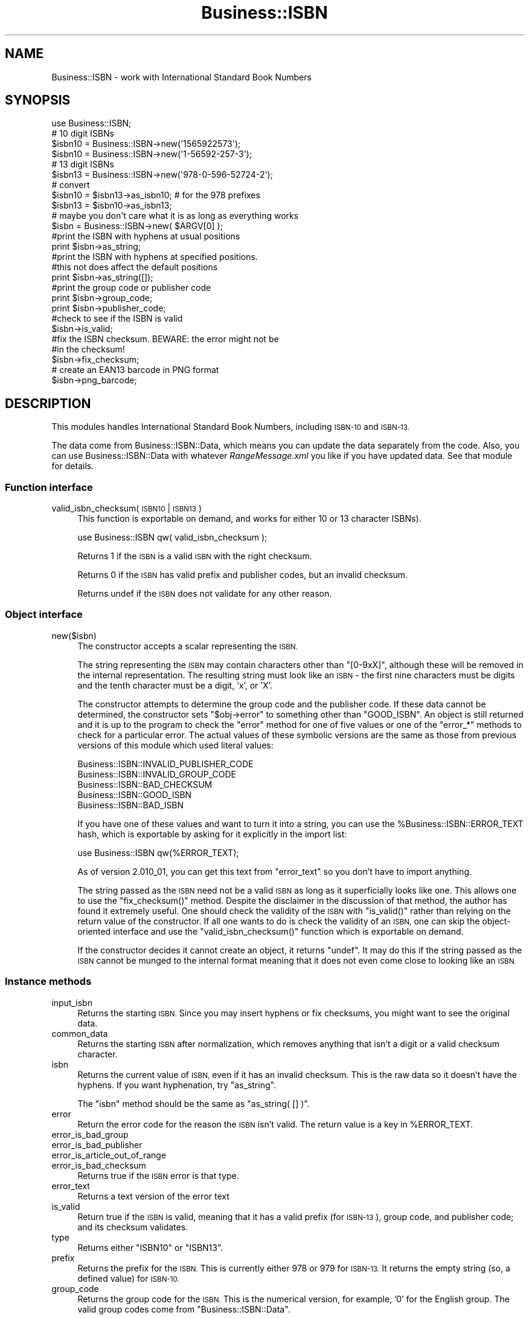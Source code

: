 .\" Automatically generated by Pod::Man 4.14 (Pod::Simple 3.40)
.\"
.\" Standard preamble:
.\" ========================================================================
.de Sp \" Vertical space (when we can't use .PP)
.if t .sp .5v
.if n .sp
..
.de Vb \" Begin verbatim text
.ft CW
.nf
.ne \\$1
..
.de Ve \" End verbatim text
.ft R
.fi
..
.\" Set up some character translations and predefined strings.  \*(-- will
.\" give an unbreakable dash, \*(PI will give pi, \*(L" will give a left
.\" double quote, and \*(R" will give a right double quote.  \*(C+ will
.\" give a nicer C++.  Capital omega is used to do unbreakable dashes and
.\" therefore won't be available.  \*(C` and \*(C' expand to `' in nroff,
.\" nothing in troff, for use with C<>.
.tr \(*W-
.ds C+ C\v'-.1v'\h'-1p'\s-2+\h'-1p'+\s0\v'.1v'\h'-1p'
.ie n \{\
.    ds -- \(*W-
.    ds PI pi
.    if (\n(.H=4u)&(1m=24u) .ds -- \(*W\h'-12u'\(*W\h'-12u'-\" diablo 10 pitch
.    if (\n(.H=4u)&(1m=20u) .ds -- \(*W\h'-12u'\(*W\h'-8u'-\"  diablo 12 pitch
.    ds L" ""
.    ds R" ""
.    ds C` ""
.    ds C' ""
'br\}
.el\{\
.    ds -- \|\(em\|
.    ds PI \(*p
.    ds L" ``
.    ds R" ''
.    ds C`
.    ds C'
'br\}
.\"
.\" Escape single quotes in literal strings from groff's Unicode transform.
.ie \n(.g .ds Aq \(aq
.el       .ds Aq '
.\"
.\" If the F register is >0, we'll generate index entries on stderr for
.\" titles (.TH), headers (.SH), subsections (.SS), items (.Ip), and index
.\" entries marked with X<> in POD.  Of course, you'll have to process the
.\" output yourself in some meaningful fashion.
.\"
.\" Avoid warning from groff about undefined register 'F'.
.de IX
..
.nr rF 0
.if \n(.g .if rF .nr rF 1
.if (\n(rF:(\n(.g==0)) \{\
.    if \nF \{\
.        de IX
.        tm Index:\\$1\t\\n%\t"\\$2"
..
.        if !\nF==2 \{\
.            nr % 0
.            nr F 2
.        \}
.    \}
.\}
.rr rF
.\" ========================================================================
.\"
.IX Title "Business::ISBN 3"
.TH Business::ISBN 3 "2022-01-09" "perl v5.32.1" "User Contributed Perl Documentation"
.\" For nroff, turn off justification.  Always turn off hyphenation; it makes
.\" way too many mistakes in technical documents.
.if n .ad l
.nh
.SH "NAME"
Business::ISBN \- work with International Standard Book Numbers
.SH "SYNOPSIS"
.IX Header "SYNOPSIS"
.Vb 1
\&        use Business::ISBN;
\&
\&        # 10 digit ISBNs
\&        $isbn10 = Business::ISBN\->new(\*(Aq1565922573\*(Aq);
\&        $isbn10 = Business::ISBN\->new(\*(Aq1\-56592\-257\-3\*(Aq);
\&
\&        # 13 digit ISBNs
\&        $isbn13 = Business::ISBN\->new(\*(Aq978\-0\-596\-52724\-2\*(Aq);
\&
\&        # convert
\&        $isbn10 = $isbn13\->as_isbn10;    # for the 978 prefixes
\&
\&        $isbn13 = $isbn10\->as_isbn13;
\&
\&        # maybe you don\*(Aqt care what it is as long as everything works
\&        $isbn = Business::ISBN\->new( $ARGV[0] );
\&
\&        #print the ISBN with hyphens at usual positions
\&        print $isbn\->as_string;
\&
\&        #print the ISBN with hyphens at specified positions.
\&        #this not does affect the default positions
\&        print $isbn\->as_string([]);
\&
\&        #print the group code or publisher code
\&        print $isbn\->group_code;
\&
\&        print $isbn\->publisher_code;
\&
\&        #check to see if the ISBN is valid
\&        $isbn\->is_valid;
\&
\&        #fix the ISBN checksum.  BEWARE:  the error might not be
\&        #in the checksum!
\&        $isbn\->fix_checksum;
\&
\&        # create an EAN13 barcode in PNG format
\&        $isbn\->png_barcode;
.Ve
.SH "DESCRIPTION"
.IX Header "DESCRIPTION"
This modules handles International Standard Book Numbers, including
\&\s-1ISBN\-10\s0 and \s-1ISBN\-13.\s0
.PP
The data come from Business::ISBN::Data, which means you can update
the data separately from the code. Also, you can use Business::ISBN::Data
with whatever \fIRangeMessage.xml\fR you like if you have updated data. See
that module for details.
.SS "Function interface"
.IX Subsection "Function interface"
.IP "valid_isbn_checksum( \s-1ISBN10\s0 | \s-1ISBN13\s0 )" 4
.IX Item "valid_isbn_checksum( ISBN10 | ISBN13 )"
This function is exportable on demand, and works for either 10
or 13 character ISBNs).
.Sp
.Vb 1
\&        use Business::ISBN qw( valid_isbn_checksum );
.Ve
.Sp
Returns 1 if the \s-1ISBN\s0 is a valid \s-1ISBN\s0 with the right checksum.
.Sp
Returns 0 if the \s-1ISBN\s0 has valid prefix and publisher codes, but an
invalid checksum.
.Sp
Returns undef if the \s-1ISBN\s0 does not validate for any other reason.
.SS "Object interface"
.IX Subsection "Object interface"
.IP "new($isbn)" 4
.IX Item "new($isbn)"
The constructor accepts a scalar representing the \s-1ISBN.\s0
.Sp
The string representing the \s-1ISBN\s0 may contain characters other than
\&\f(CW\*(C`[0\-9xX]\*(C'\fR, although these will be removed in the internal
representation.  The resulting string must look like an \s-1ISBN\s0 \- the
first nine characters must be digits and the tenth character must be a
digit, 'x', or 'X'.
.Sp
The constructor attempts to determine the group code and the publisher
code.  If these data cannot be determined, the constructor sets \f(CW\*(C`$obj\->error\*(C'\fR to something other than \f(CW\*(C`GOOD_ISBN\*(C'\fR. An object is
still returned and it is up to the program to check the \f(CW\*(C`error\*(C'\fR method
for one of five values or one of the \f(CW\*(C`error_*\*(C'\fR methods to check for
a particular error. The actual
values of these symbolic versions are the same as those from previous
versions of this module which used literal values:
.Sp
.Vb 5
\&        Business::ISBN::INVALID_PUBLISHER_CODE
\&        Business::ISBN::INVALID_GROUP_CODE
\&        Business::ISBN::BAD_CHECKSUM
\&        Business::ISBN::GOOD_ISBN
\&        Business::ISBN::BAD_ISBN
.Ve
.Sp
If you have one of these values and want to turn it into a string, you
can use the \f(CW%Business::ISBN::ERROR_TEXT\fR hash, which is exportable
by asking for it explicitly in the import list:
.Sp
.Vb 1
\&        use Business::ISBN qw(%ERROR_TEXT);
.Ve
.Sp
As of version 2.010_01, you can get this text from \f(CW\*(C`error_text\*(C'\fR
so you don't have to import anything.
.Sp
The string passed as the \s-1ISBN\s0 need not be a valid \s-1ISBN\s0 as long as it
superficially looks like one.  This allows one to use the
\&\f(CW\*(C`fix_checksum()\*(C'\fR method.  Despite the disclaimer in the discussion of
that method, the author has found it extremely useful.  One should
check the validity of the \s-1ISBN\s0 with \f(CW\*(C`is_valid()\*(C'\fR rather than relying
on the return value of the constructor.  If all one wants to do is
check the validity of an \s-1ISBN,\s0 one can skip the object-oriented
interface and use the \f(CW\*(C`valid_isbn_checksum()\*(C'\fR function which is
exportable on demand.
.Sp
If the constructor decides it cannot create an object, it returns
\&\f(CW\*(C`undef\*(C'\fR.  It may do this if the string passed as the \s-1ISBN\s0 cannot be
munged to the internal format meaning that it does not even come close
to looking like an \s-1ISBN.\s0
.SS "Instance methods"
.IX Subsection "Instance methods"
.IP "input_isbn" 4
.IX Item "input_isbn"
Returns the starting \s-1ISBN.\s0 Since you may insert hyphens or fix
checksums, you might want to see the original data.
.IP "common_data" 4
.IX Item "common_data"
Returns the starting \s-1ISBN\s0 after normalization, which removes anything
that isn't a digit or a valid checksum character.
.IP "isbn" 4
.IX Item "isbn"
Returns the current value of \s-1ISBN,\s0 even if it has an invalid checksum.
This is the raw data so it doesn't have the hyphens. If you want
hyphenation, try \f(CW\*(C`as_string\*(C'\fR.
.Sp
The \f(CW\*(C`isbn\*(C'\fR method should be the same as \f(CW\*(C`as_string( [] )\*(C'\fR.
.IP "error" 4
.IX Item "error"
Return the error code for the reason the \s-1ISBN\s0 isn't valid. The return
value is a key in \f(CW%ERROR_TEXT\fR.
.IP "error_is_bad_group" 4
.IX Item "error_is_bad_group"
.PD 0
.IP "error_is_bad_publisher" 4
.IX Item "error_is_bad_publisher"
.IP "error_is_article_out_of_range" 4
.IX Item "error_is_article_out_of_range"
.IP "error_is_bad_checksum" 4
.IX Item "error_is_bad_checksum"
.PD
Returns true if the \s-1ISBN\s0 error is that type.
.IP "error_text" 4
.IX Item "error_text"
Returns a text version of the error text
.IP "is_valid" 4
.IX Item "is_valid"
Return true if the \s-1ISBN\s0 is valid, meaning that it has a valid prefix
(for \s-1ISBN\-13\s0), group code, and publisher code; and its checksum
validates.
.IP "type" 4
.IX Item "type"
Returns either \f(CW\*(C`ISBN10\*(C'\fR or \f(CW\*(C`ISBN13\*(C'\fR.
.IP "prefix" 4
.IX Item "prefix"
Returns the prefix for the \s-1ISBN.\s0 This is currently either 978 or 979
for \s-1ISBN\-13.\s0 It returns the empty string (so, a defined value) for
\&\s-1ISBN\-10.\s0
.IP "group_code" 4
.IX Item "group_code"
Returns the group code for the \s-1ISBN.\s0 This is the numerical version,
for example, '0' for the English group. The valid group codes come
from \f(CW\*(C`Business::ISBN::Data\*(C'\fR.
.IP "group" 4
.IX Item "group"
Returns the group name for the \s-1ISBN.\s0 This is the string version. For
instance, 'English' for the '0' group. The names come from
\&\f(CW\*(C`Business::ISBN::Data\*(C'\fR.
.IP "publisher_code" 4
.IX Item "publisher_code"
Returns the publisher code for the \s-1ISBN.\s0 This is the numeric version,
for instance '596' for O'Reilly Media.
.IP "article_code" 4
.IX Item "article_code"
Returns the article code for the \s-1ISBN.\s0 This is the numeric version that
uniquely identifies the item.
.IP "article_code_length" 4
.IX Item "article_code_length"
Returns the article code length for the \s-1ISBN.\s0
.IP "article_code_min" 4
.IX Item "article_code_min"
Returns the minimum article code length for the publisher code.
.IP "article_code_max" 4
.IX Item "article_code_max"
Returns the max article code length for the publisher code.
.IP "checksum" 4
.IX Item "checksum"
Returns the checksum code for the \s-1ISBN.\s0 This checksum may not be valid since
you can create an object an fix the checksum later with \f(CW\*(C`fix_checksum\*(C'\fR.
.IP "is_valid_checksum" 4
.IX Item "is_valid_checksum"
Returns \f(CW\*(C`Business::ISBN::GOOD_ISBN\*(C'\fR for valid checksums and
\&\f(CW\*(C`Business::ISBN::BAD_CHECKSUM\*(C'\fR otherwise. This does not guarantee
that the rest of the \s-1ISBN\s0 is actually assigned to a book.
.IP "fix_checksum" 4
.IX Item "fix_checksum"
Checks the checksum and modifies the \s-1ISBN\s0 to set it correctly if needed.
.IP "\fBas_string()\fR, as_string([])" 4
.IX Item "as_string(), as_string([])"
Return the \s-1ISBN\s0 as a string.  This function takes an
optional anonymous array (or array reference) that specifies
the placement of hyphens in the string.  An empty anonymous array
produces a string with no hyphens. An empty argument list
automatically hyphenates the \s-1ISBN\s0 based on the discovered
group and publisher codes.  An \s-1ISBN\s0 that is not valid may
produce strange results.
.Sp
The positions specified in the passed anonymous array
are only used for one method use and do not replace
the values specified by the constructor. The method
assumes that you know what you are doing and will attempt
to use the least three positions specified.  If you pass
an anonymous array of several positions, the list will
be sorted and the lowest three positions will be used.
Positions less than 1 and greater than 12 are silently
ignored.
.Sp
A terminating 'x' is changed to 'X'.
.IP "as_isbn10" 4
.IX Item "as_isbn10"
Returns a new \s-1ISBN\s0 object. If the object is already \s-1ISBN\-10,\s0 this method
clones it. If it is an \s-1ISBN\-13\s0 with the prefix 978, it returns the \s-1ISBN\-10\s0
equivalent. For all other cases it returns undef.
.IP "as_isbn13" 4
.IX Item "as_isbn13"
Returns a new \s-1ISBN\s0 object. If the object is already \s-1ISBN\-13,\s0 this method
clones it. If it is an \s-1ISBN\-10,\s0 it returns the \s-1ISBN\-13\s0 equivalent with the
978 prefix.
.IP "increment" 4
.IX Item "increment"
Returns the next \f(CW\*(C`Business::ISBN\*(C'\fR by incrementing the article code of
the specified \s-1ISBN\s0 (object or scalar).
.Sp
Returns undef, if the parameter is invalid or equals the maximum
possible \s-1ISBN\s0 for the publisher.
.Sp
.Vb 2
\&        $isbn = Business::ISBN\->new(\*(Aq1565922573\*(Aq);  # 1\-56592\-257\-3
\&        $next_isbn = $isbn\->increment;              # 1\-56592\-258\-1
.Ve
.Sp
If the next article code would exceed the maximum possible article
code (such as incrementing 999 to 1000), this returns \s-1ARTICLE_CODE_OUT_OF_RANGE\s0
as the error.
.IP "decrement" 4
.IX Item "decrement"
Returns the previous \f(CW\*(C`Business::ISBN\*(C'\fR by decrementing the article
code of the specified \s-1ISBN\s0 (object or scalar).
.Sp
Returns undef, if the parameter is invalid or equals the minimum
possible \s-1ISBN\s0 for the publisher.
.Sp
.Vb 2
\&        $isbn = Business::ISBN\->new(\*(Aq1565922573\*(Aq);  # 1\-56592\-257\-3
\&        $prev_isbn = $isbn\->decrement;              # 1\-56592\-256\-5
.Ve
.Sp
If the next article code would exceed the maximum possible article
code (such as incrementing 000 to \-1), this returns \s-1ARTICLE_CODE_OUT_OF_RANGE\s0
as the error.
.IP "png_barcode" 4
.IX Item "png_barcode"
Returns image data in \s-1PNG\s0 format for the barcode for the \s-1ISBN.\s0 This
works with \s-1ISBN\-10\s0 and \s-1ISBN\-13.\s0 The ISBN\-10s are automaically converted
to \s-1ISBN\-13.\s0
.Sp
This requires \f(CW\*(C`GD::Barcode::EAN13\*(C'\fR.
.SH "BUGS"
.IX Header "BUGS"
.SH "TO DO"
.IX Header "TO DO"
* i would like to create the bar codes with the price extension
.SH "SOURCE AVAILABILITY"
.IX Header "SOURCE AVAILABILITY"
This source is in Github:
.PP
.Vb 1
\&    https://github.com/briandfoy/business\-isbn
.Ve
.SH "AUTHOR"
.IX Header "AUTHOR"
brian d foy \f(CW\*(C`<bdfoy@cpan.org>\*(C'\fR
.SH "COPYRIGHT AND LICENSE"
.IX Header "COPYRIGHT AND LICENSE"
Copyright © 2001\-2022, brian d foy <bdfoy@cpan.org>. All rights reserved.
.PP
This module is licensed under the Artistic License 2.0. See the \s-1LICENSE\s0
file in the distribution, or https://opensource.org/licenses/Artistic\-2.0
.SH "CREDITS"
.IX Header "CREDITS"
Thanks to Mark W. Eichin \f(CW\*(C`<eichin@thok.org>\*(C'\fR for suggestions and
discussions on \s-1EAN\s0 support.
.PP
Thanks to Andy Lester \f(CW\*(C`<andy@petdance.com>\*(C'\fR for lots of bug fixes
and testing.
.PP
Ed Summers \f(CW\*(C`<esummers@cpan.org>\*(C'\fR has volunteered to help with
this module.
.PP
Markus Spann \f(CW\*(C`<markus_spann@gmx.de>\*(C'\fR added \f(CW\*(C`increment\*(C'\fR and \f(CW\*(C`decrement\*(C'\fR.
